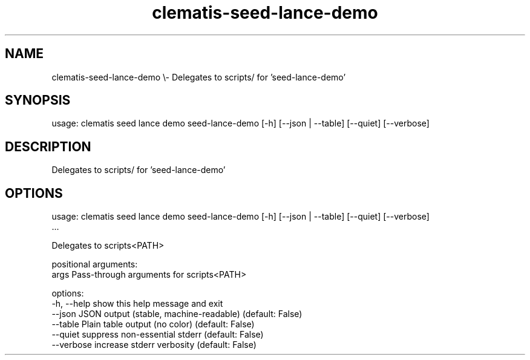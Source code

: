 .TH clematis-seed-lance-demo 1 "2024-01-01" "Clematis 0.10.0" "User Commands"
.SH NAME
clematis\-seed\-lance\-demo \\\- Delegates to scripts/ for 'seed\-lance\-demo'
.SH SYNOPSIS
usage: clematis seed lance demo seed\-lance\-demo [\-h] [\-\-json | \-\-table] [\-\-quiet] [\-\-verbose]
.SH DESCRIPTION
Delegates to scripts/ for 'seed\-lance\-demo'
.SH OPTIONS
.nf
usage: clematis seed lance demo seed\-lance\-demo [\-h] [\-\-json | \-\-table] [\-\-quiet] [\-\-verbose]
                                ...

Delegates to scripts<PATH>

positional arguments:
  args        Pass\-through arguments for scripts<PATH>

options:
  \-h, \-\-help  show this help message and exit
  \-\-json      JSON output (stable, machine\-readable) (default: False)
  \-\-table     Plain table output (no color) (default: False)
  \-\-quiet     suppress non\-essential stderr (default: False)
  \-\-verbose   increase stderr verbosity (default: False)
.fi
